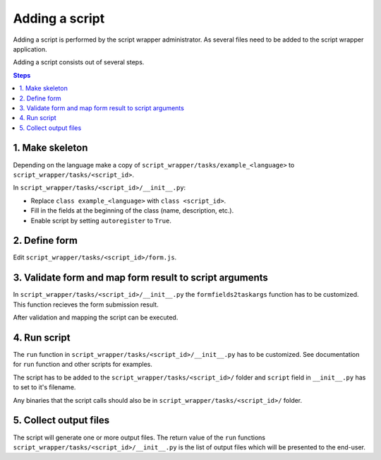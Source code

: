 ===============
Adding a script
===============

Adding a script is performed by the script wrapper administrator. As several files need to be added to the script wrapper application.

Adding a script consists out of several steps.

.. contents:: Steps
    :local:

1. Make skeleton
================

Depending on the language make a copy of ``script_wrapper/tasks/example_<language>`` to ``script_wrapper/tasks/<script_id>``.

In ``script_wrapper/tasks/<script_id>/__init__.py``:

* Replace ``class example_<language>`` with ``class <script_id>``.
* Fill in the fields at the beginning of the class (name, description, etc.).
* Enable script by setting ``autoregister`` to ``True``.

2. Define form
==============

Edit ``script_wrapper/tasks/<script_id>/form.js``.


3. Validate form and map form result to script arguments
========================================================

In ``script_wrapper/tasks/<script_id>/__init__.py`` the ``formfields2taskargs`` function has to be customized.
This function recieves the form submission result.

After validation and mapping the script can be executed.

4. Run script
=============

The ``run`` function in ``script_wrapper/tasks/<script_id>/__init__.py`` has to be customized.
See documentation for ``run`` function and other scripts for examples.

The script has to be added to the ``script_wrapper/tasks/<script_id>/`` folder and ``script`` field in ``__init__.py`` has to set to it's filename.

Any binaries that the script calls should also be in ``script_wrapper/tasks/<script_id>/`` folder.

5. Collect output files
=======================

The script will generate one or more output files.
The return value of the ``run`` functions ``script_wrapper/tasks/<script_id>/__init__.py`` is the list of output files which will be presented to the end-user.
